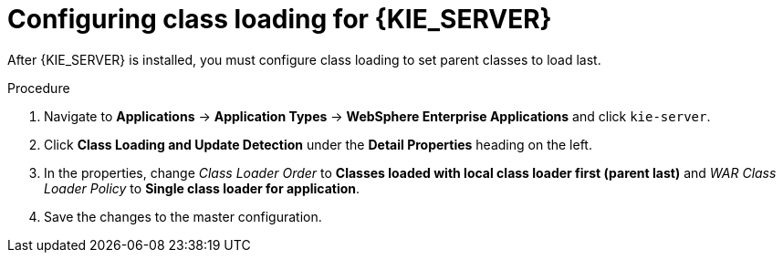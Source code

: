 [id='was-pam-classloader-proc_{context}']
= Configuring class loading for {KIE_SERVER}

After {KIE_SERVER} is installed, you must configure class loading to set parent classes to load last.

.Procedure

. Navigate to *Applications* -> *Application Types* -> *WebSphere Enterprise Applications* and click `kie-server`.
. Click *Class Loading and Update Detection* under the *Detail Properties* heading on the left. 
. In the properties, change _Class Loader Order_ to *Classes loaded with local class loader first (parent last)* and _WAR Class Loader Policy_ to *Single class loader for application*.
. Save the changes to the master configuration.

